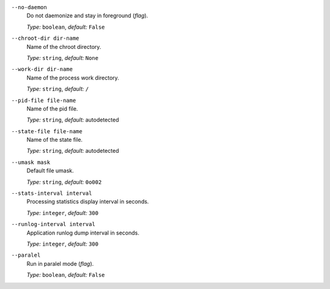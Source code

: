 ``--no-daemon``
    Do not daemonize and stay in foreground (*flag*).

    *Type:* ``boolean``, *default:* ``False``

``--chroot-dir dir-name``
    Name of the chroot directory.

    *Type:* ``string``, *default:* ``None``

``--work-dir dir-name``
    Name of the process work directory.

    *Type:* ``string``, *default:* ``/``

``--pid-file file-name``
    Name of the pid file.

    *Type:* ``string``, *default:* autodetected

``--state-file file-name``
    Name of the state file.

    *Type:* ``string``, *default:* autodetected

``--umask mask``
    Default file umask.

    *Type:* ``string``, *default:* ``0o002``

``--stats-interval interval``
    Processing statistics display interval in seconds.

    *Type:* ``integer``, *default:* ``300``

``--runlog-interval interval``
    Application runlog dump interval in seconds.

    *Type:* ``integer``, *default:* ``300``

``--paralel``
    Run in paralel mode (*flag*).

    *Type:* ``boolean``, *default:* ``False``
